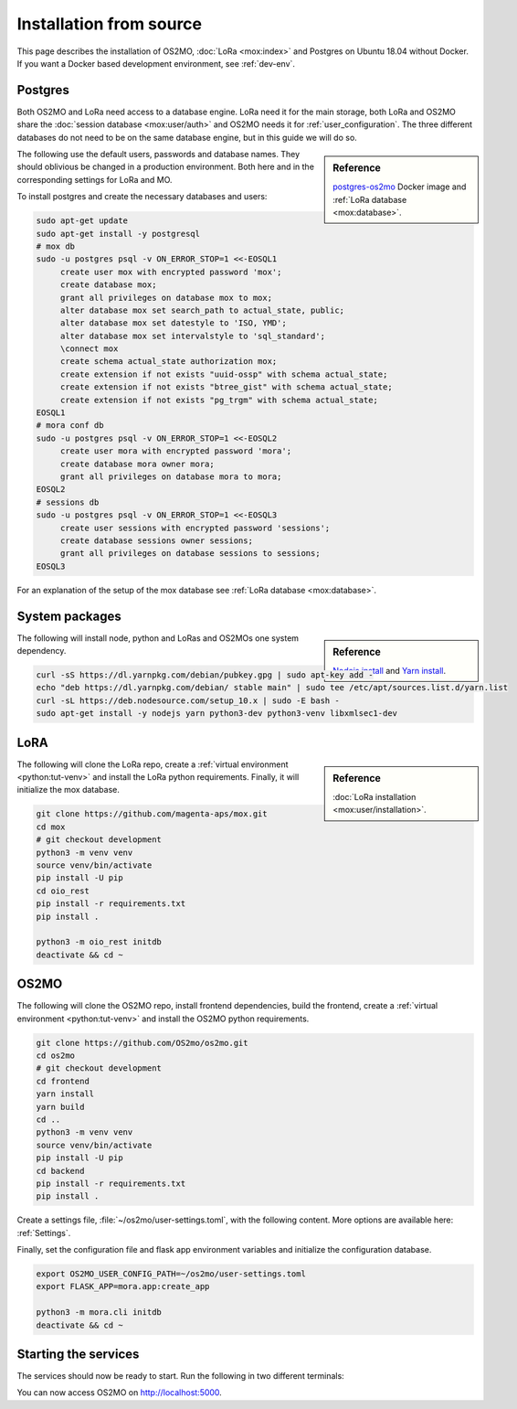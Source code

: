 .. _Install-source:

========================
Installation from source
========================

This page describes the installation of OS2MO, :doc:`LoRa <mox:index>` and
Postgres on Ubuntu 18.04 without Docker. If you want a Docker based development
environment, see :ref:`dev-env`.


Postgres
========

Both OS2MO and LoRa need access to a database engine. LoRa need it for the main
storage, both LoRa and OS2MO share the :doc:`session database <mox:user/auth>`
and OS2MO needs it for :ref:`user_configuration`. The three different databases
do not need to be on the same database engine, but in this guide we will do so.

.. sidebar:: Reference

   `postgres-os2mo <https://hub.docker.com/r/magentaaps/postgres-os2mo>`_ Docker
   image and :ref:`LoRa database <mox:database>`.

The following use the default users, passwords and database names. They should
oblivious be changed in a production environment. Both here and in the
corresponding settings for LoRa and MO.

To install postgres and create the necessary databases and users:

.. code-block:: bash

   sudo apt-get update
   sudo apt-get install -y postgresql
   # mox db
   sudo -u postgres psql -v ON_ERROR_STOP=1 <<-EOSQL1
        create user mox with encrypted password 'mox';
        create database mox;
        grant all privileges on database mox to mox;
        alter database mox set search_path to actual_state, public;
        alter database mox set datestyle to 'ISO, YMD';
        alter database mox set intervalstyle to 'sql_standard';
        \connect mox
        create schema actual_state authorization mox;
        create extension if not exists "uuid-ossp" with schema actual_state;
        create extension if not exists "btree_gist" with schema actual_state;
        create extension if not exists "pg_trgm" with schema actual_state;
   EOSQL1
   # mora conf db
   sudo -u postgres psql -v ON_ERROR_STOP=1 <<-EOSQL2
        create user mora with encrypted password 'mora';
        create database mora owner mora;
        grant all privileges on database mora to mora;
   EOSQL2
   # sessions db
   sudo -u postgres psql -v ON_ERROR_STOP=1 <<-EOSQL3
        create user sessions with encrypted password 'sessions';
        create database sessions owner sessions;
        grant all privileges on database sessions to sessions;
   EOSQL3

For an explanation of the setup of the mox database see :ref:`LoRa database
<mox:database>`.


System packages
===============

.. sidebar:: Reference

   `Nodejs install
   <https://github.com/nodesource/distributions/blob/master/README.md#debinstall>`_
   and `Yarn install
   <https://classic.yarnpkg.com/en/docs/install/#debian-stable>`_.

The following will install node, python and LoRas and OS2MOs one system
dependency.

.. code-block:: bash

   curl -sS https://dl.yarnpkg.com/debian/pubkey.gpg | sudo apt-key add -
   echo "deb https://dl.yarnpkg.com/debian/ stable main" | sudo tee /etc/apt/sources.list.d/yarn.list
   curl -sL https://deb.nodesource.com/setup_10.x | sudo -E bash -
   sudo apt-get install -y nodejs yarn python3-dev python3-venv libxmlsec1-dev


LoRA
====

.. sidebar:: Reference

   :doc:`LoRa installation <mox:user/installation>`.

The following will clone the LoRa repo, create a :ref:`virtual environment
<python:tut-venv>` and install the LoRa python requirements. Finally, it will
initialize the mox database.

.. code-block:: bash


   git clone https://github.com/magenta-aps/mox.git
   cd mox
   # git checkout development
   python3 -m venv venv
   source venv/bin/activate
   pip install -U pip
   cd oio_rest
   pip install -r requirements.txt
   pip install .

   python3 -m oio_rest initdb
   deactivate && cd ~

OS2MO
=====

The following will clone the OS2MO repo, install frontend dependencies, build
the frontend, create a :ref:`virtual environment <python:tut-venv>` and install
the OS2MO python requirements.

.. code-block:: bash

   git clone https://github.com/OS2mo/os2mo.git
   cd os2mo
   # git checkout development
   cd frontend
   yarn install
   yarn build
   cd ..
   python3 -m venv venv
   source venv/bin/activate
   pip install -U pip
   cd backend
   pip install -r requirements.txt
   pip install .

Create a settings file, :file:`~/os2mo/user-settings.toml`, with the following
content. More options are available here: :ref:`Settings`.

.. code-block:: toml
   :caption: :file:`~/os2mo/user-settings.toml`

   dummy_mode = true

Finally, set the configuration file and flask app environment variables and
initialize the configuration database.

.. code-block:: bash

   export OS2MO_USER_CONFIG_PATH=~/os2mo/user-settings.toml
   export FLASK_APP=mora.app:create_app

   python3 -m mora.cli initdb
   deactivate && cd ~


Starting the services
=====================

The services should now be ready to start. Run the following in two different
terminals:

.. code-block:: bash
   :caption: LoRa

   cd mox
   source venv/bin/activate
   python3 -m oio_rest run -h 0.0.0.0 -p 8080

.. code-block:: bash
   :caption: OS2MO

   cd os2mo
   source venv/bin/activate
   cd backend
   export OS2MO_USER_CONFIG_PATH=~/os2mo/user-settings.toml
   python3 -m mora.cli run -h 0.0.0.0 -p 5000

You can now access OS2MO on http://localhost:5000.
